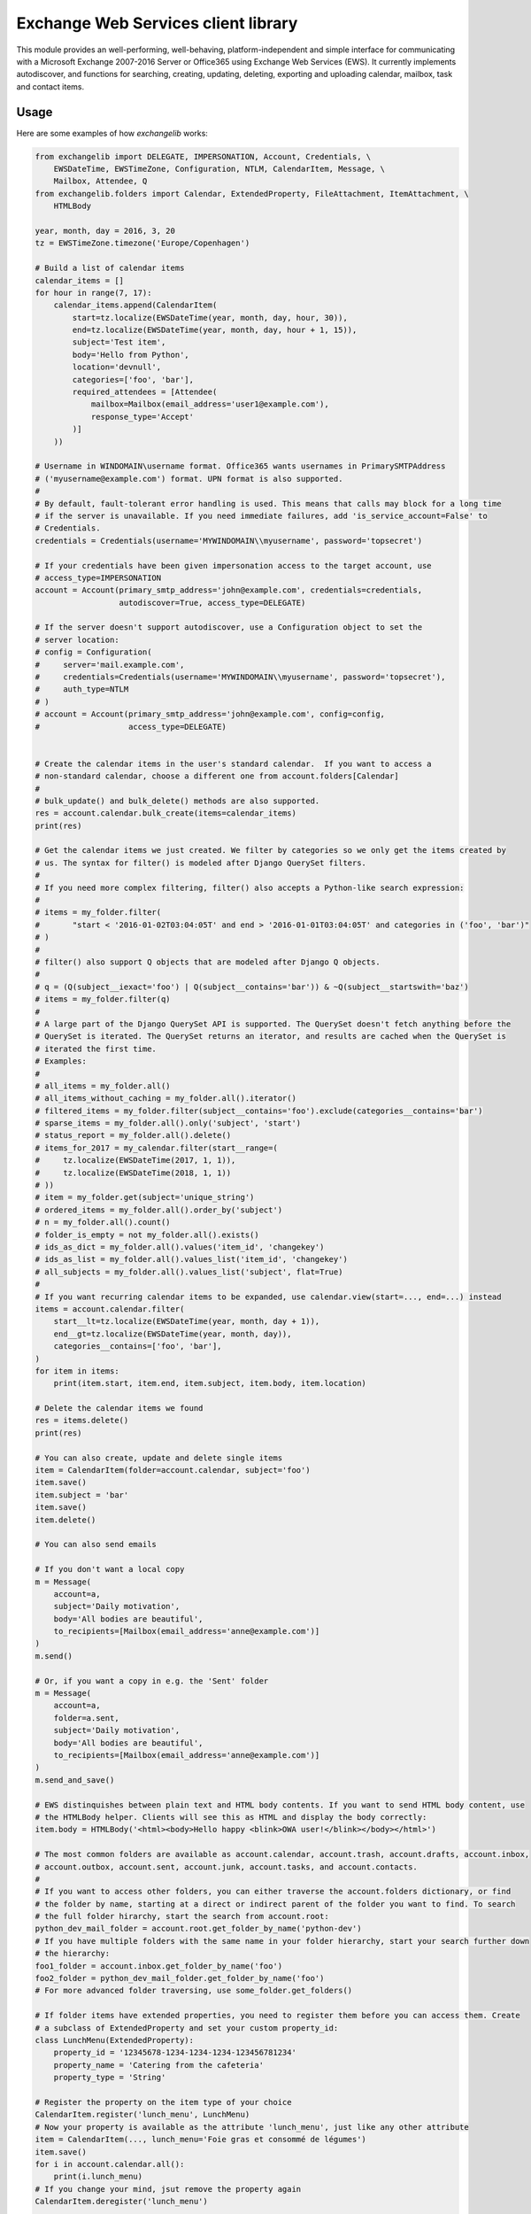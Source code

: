 Exchange Web Services client library
====================================
This module provides an well-performing, well-behaving, platform-independent and simple interface for communicating with
a Microsoft Exchange 2007-2016 Server or Office365 using Exchange Web Services (EWS). It currently implements
autodiscover, and functions for searching, creating, updating, deleting, exporting and uploading calendar, mailbox, task
and contact items.


.. image:: https://badge.fury.io/py/exchangelib.svg
    :target: https://badge.fury.io/py/exchangelib

.. image:: https://landscape.io/github/ecederstrand/exchangelib/master/landscape.png
   :target: https://landscape.io/github/ecederstrand/exchangelib/master

.. image:: https://secure.travis-ci.org/ecederstrand/exchangelib.png
    :target: http://travis-ci.org/ecederstrand/exchangelib

.. image:: https://coveralls.io/repos/github/ecederstrand/exchangelib/badge.svg?branch=master
    :target: https://coveralls.io/github/ecederstrand/exchangelib?branch=master


Usage
~~~~~

Here are some examples of how `exchangelib` works:

.. code-block:: python

    from exchangelib import DELEGATE, IMPERSONATION, Account, Credentials, \
        EWSDateTime, EWSTimeZone, Configuration, NTLM, CalendarItem, Message, \
        Mailbox, Attendee, Q
    from exchangelib.folders import Calendar, ExtendedProperty, FileAttachment, ItemAttachment, \
        HTMLBody

    year, month, day = 2016, 3, 20
    tz = EWSTimeZone.timezone('Europe/Copenhagen')

    # Build a list of calendar items
    calendar_items = []
    for hour in range(7, 17):
        calendar_items.append(CalendarItem(
            start=tz.localize(EWSDateTime(year, month, day, hour, 30)),
            end=tz.localize(EWSDateTime(year, month, day, hour + 1, 15)),
            subject='Test item',
            body='Hello from Python',
            location='devnull',
            categories=['foo', 'bar'],
            required_attendees = [Attendee(
                mailbox=Mailbox(email_address='user1@example.com'),
                response_type='Accept'
            )]
        ))

    # Username in WINDOMAIN\username format. Office365 wants usernames in PrimarySMTPAddress
    # ('myusername@example.com') format. UPN format is also supported.
    #
    # By default, fault-tolerant error handling is used. This means that calls may block for a long time
    # if the server is unavailable. If you need immediate failures, add 'is_service_account=False' to
    # Credentials.
    credentials = Credentials(username='MYWINDOMAIN\\myusername', password='topsecret')

    # If your credentials have been given impersonation access to the target account, use
    # access_type=IMPERSONATION
    account = Account(primary_smtp_address='john@example.com', credentials=credentials,
                      autodiscover=True, access_type=DELEGATE)

    # If the server doesn't support autodiscover, use a Configuration object to set the
    # server location:
    # config = Configuration(
    #     server='mail.example.com',
    #     credentials=Credentials(username='MYWINDOMAIN\\myusername', password='topsecret'),
    #     auth_type=NTLM
    # )
    # account = Account(primary_smtp_address='john@example.com', config=config,
    #                   access_type=DELEGATE)


    # Create the calendar items in the user's standard calendar.  If you want to access a
    # non-standard calendar, choose a different one from account.folders[Calendar]
    #
    # bulk_update() and bulk_delete() methods are also supported.
    res = account.calendar.bulk_create(items=calendar_items)
    print(res)

    # Get the calendar items we just created. We filter by categories so we only get the items created by
    # us. The syntax for filter() is modeled after Django QuerySet filters.
    #
    # If you need more complex filtering, filter() also accepts a Python-like search expression:
    #
    # items = my_folder.filter(
    #       "start < '2016-01-02T03:04:05T' and end > '2016-01-01T03:04:05T' and categories in ('foo', 'bar')"
    # )
    #
    # filter() also support Q objects that are modeled after Django Q objects.
    #
    # q = (Q(subject__iexact='foo') | Q(subject__contains='bar')) & ~Q(subject__startswith='baz')
    # items = my_folder.filter(q)
    #
    # A large part of the Django QuerySet API is supported. The QuerySet doesn't fetch anything before the 
    # QuerySet is iterated. The QuerySet returns an iterator, and results are cached when the QuerySet is 
    # iterated the first time.
    # Examples:
    #
    # all_items = my_folder.all()
    # all_items_without_caching = my_folder.all().iterator()
    # filtered_items = my_folder.filter(subject__contains='foo').exclude(categories__contains='bar')
    # sparse_items = my_folder.all().only('subject', 'start')
    # status_report = my_folder.all().delete()
    # items_for_2017 = my_calendar.filter(start__range=(
    #     tz.localize(EWSDateTime(2017, 1, 1)), 
    #     tz.localize(EWSDateTime(2018, 1, 1))
    # ))
    # item = my_folder.get(subject='unique_string')
    # ordered_items = my_folder.all().order_by('subject')
    # n = my_folder.all().count()
    # folder_is_empty = not my_folder.all().exists()
    # ids_as_dict = my_folder.all().values('item_id', 'changekey')
    # ids_as_list = my_folder.all().values_list('item_id', 'changekey')
    # all_subjects = my_folder.all().values_list('subject', flat=True)
    #
    # If you want recurring calendar items to be expanded, use calendar.view(start=..., end=...) instead
    items = account.calendar.filter(
        start__lt=tz.localize(EWSDateTime(year, month, day + 1)),
        end__gt=tz.localize(EWSDateTime(year, month, day)),
        categories__contains=['foo', 'bar'],
    )
    for item in items:
        print(item.start, item.end, item.subject, item.body, item.location)

    # Delete the calendar items we found
    res = items.delete()
    print(res)

    # You can also create, update and delete single items
    item = CalendarItem(folder=account.calendar, subject='foo')
    item.save()
    item.subject = 'bar'
    item.save()
    item.delete()

    # You can also send emails

    # If you don't want a local copy
    m = Message(
        account=a,
        subject='Daily motivation',
        body='All bodies are beautiful',
        to_recipients=[Mailbox(email_address='anne@example.com')]
    )
    m.send()

    # Or, if you want a copy in e.g. the 'Sent' folder
    m = Message(
        account=a,
        folder=a.sent,
        subject='Daily motivation',
        body='All bodies are beautiful',
        to_recipients=[Mailbox(email_address='anne@example.com')]
    )
    m.send_and_save()
    
    # EWS distinquishes between plain text and HTML body contents. If you want to send HTML body content, use 
    # the HTMLBody helper. Clients will see this as HTML and display the body correctly:
    item.body = HTMLBody('<html><body>Hello happy <blink>OWA user!</blink></body></html>')
    
    # The most common folders are available as account.calendar, account.trash, account.drafts, account.inbox,
    # account.outbox, account.sent, account.junk, account.tasks, and account.contacts.
    #
    # If you want to access other folders, you can either traverse the account.folders dictionary, or find 
    # the folder by name, starting at a direct or indirect parent of the folder you want to find. To search 
    # the full folder hirarchy, start the search from account.root:
    python_dev_mail_folder = account.root.get_folder_by_name('python-dev')
    # If you have multiple folders with the same name in your folder hierarchy, start your search further down 
    # the hierarchy:
    foo1_folder = account.inbox.get_folder_by_name('foo')
    foo2_folder = python_dev_mail_folder.get_folder_by_name('foo')
    # For more advanced folder traversing, use some_folder.get_folders()

    # If folder items have extended properties, you need to register them before you can access them. Create
    # a subclass of ExtendedProperty and set your custom property_id: 
    class LunchMenu(ExtendedProperty):
        property_id = '12345678-1234-1234-1234-123456781234'
        property_name = 'Catering from the cafeteria'
        property_type = 'String'

    # Register the property on the item type of your choice
    CalendarItem.register('lunch_menu', LunchMenu)
    # Now your property is available as the attribute 'lunch_menu', just like any other attribute
    item = CalendarItem(..., lunch_menu='Foie gras et consommé de légumes')
    item.save()
    for i in account.calendar.all():
        print(i.lunch_menu)
    # If you change your mind, jsut remove the property again
    CalendarItem.deregister('lunch_menu')

    # It's possible to create, delete and get attachments connected to any item type:
    # Process attachments on existing items. FileAttachments have a 'content' attribute 
    # containing the binary content of the file, and ItemAttachments have an 'item' attribute
    # containing the item. The item can be a Message, CalendarItem, Task etc.
    for item in my_folder.all():
        for attachment in item.attachments:
            if isinstance(attachment, FileAttachment):
                local_path = os.path.join('/tmp', attachment.name)
                with open(local_path, 'wb') as f:
                    f.write(attachment.content)
                print('Saved attachment to', local_path)
            elif isinstance(attachment, ItemAttachment):
                if isinstance(attachment.item, Message):
                    print(attachment.item.subject, attachment.item.body)

    # Create a new item with an attachment
    item = Message(...)
    binary_file_content = 'Hello from unicode æøå'.encode('utf-8')  # Or read from file, BytesIO etc.
    my_file = FileAttachment(name='my_file.txt', content=binary_file_content)
    item.attach(my_file)
    my_calendar_item = CalendarItem(...)
    my_appointment = ItemAttachment(name='my_appointment', item=my_calendar_item)
    item.attach(my_appointment)
    item.save()

    # Add an attachment on an existing item
    my_other_file = FileAttachment(name='my_other_file.txt', content=binary_file_content)
    item.attach(my_other_file)

    # Remove the attachment again
    item.detach(my_file)

    # Be aware that adding and deleting attachments from items that are already created in Exchange 
    # (items that have an item_id) will update the changekey of the item.

    
    # 'exchangelib' has support for most (but not all) item attributes, and also item export and upload.
